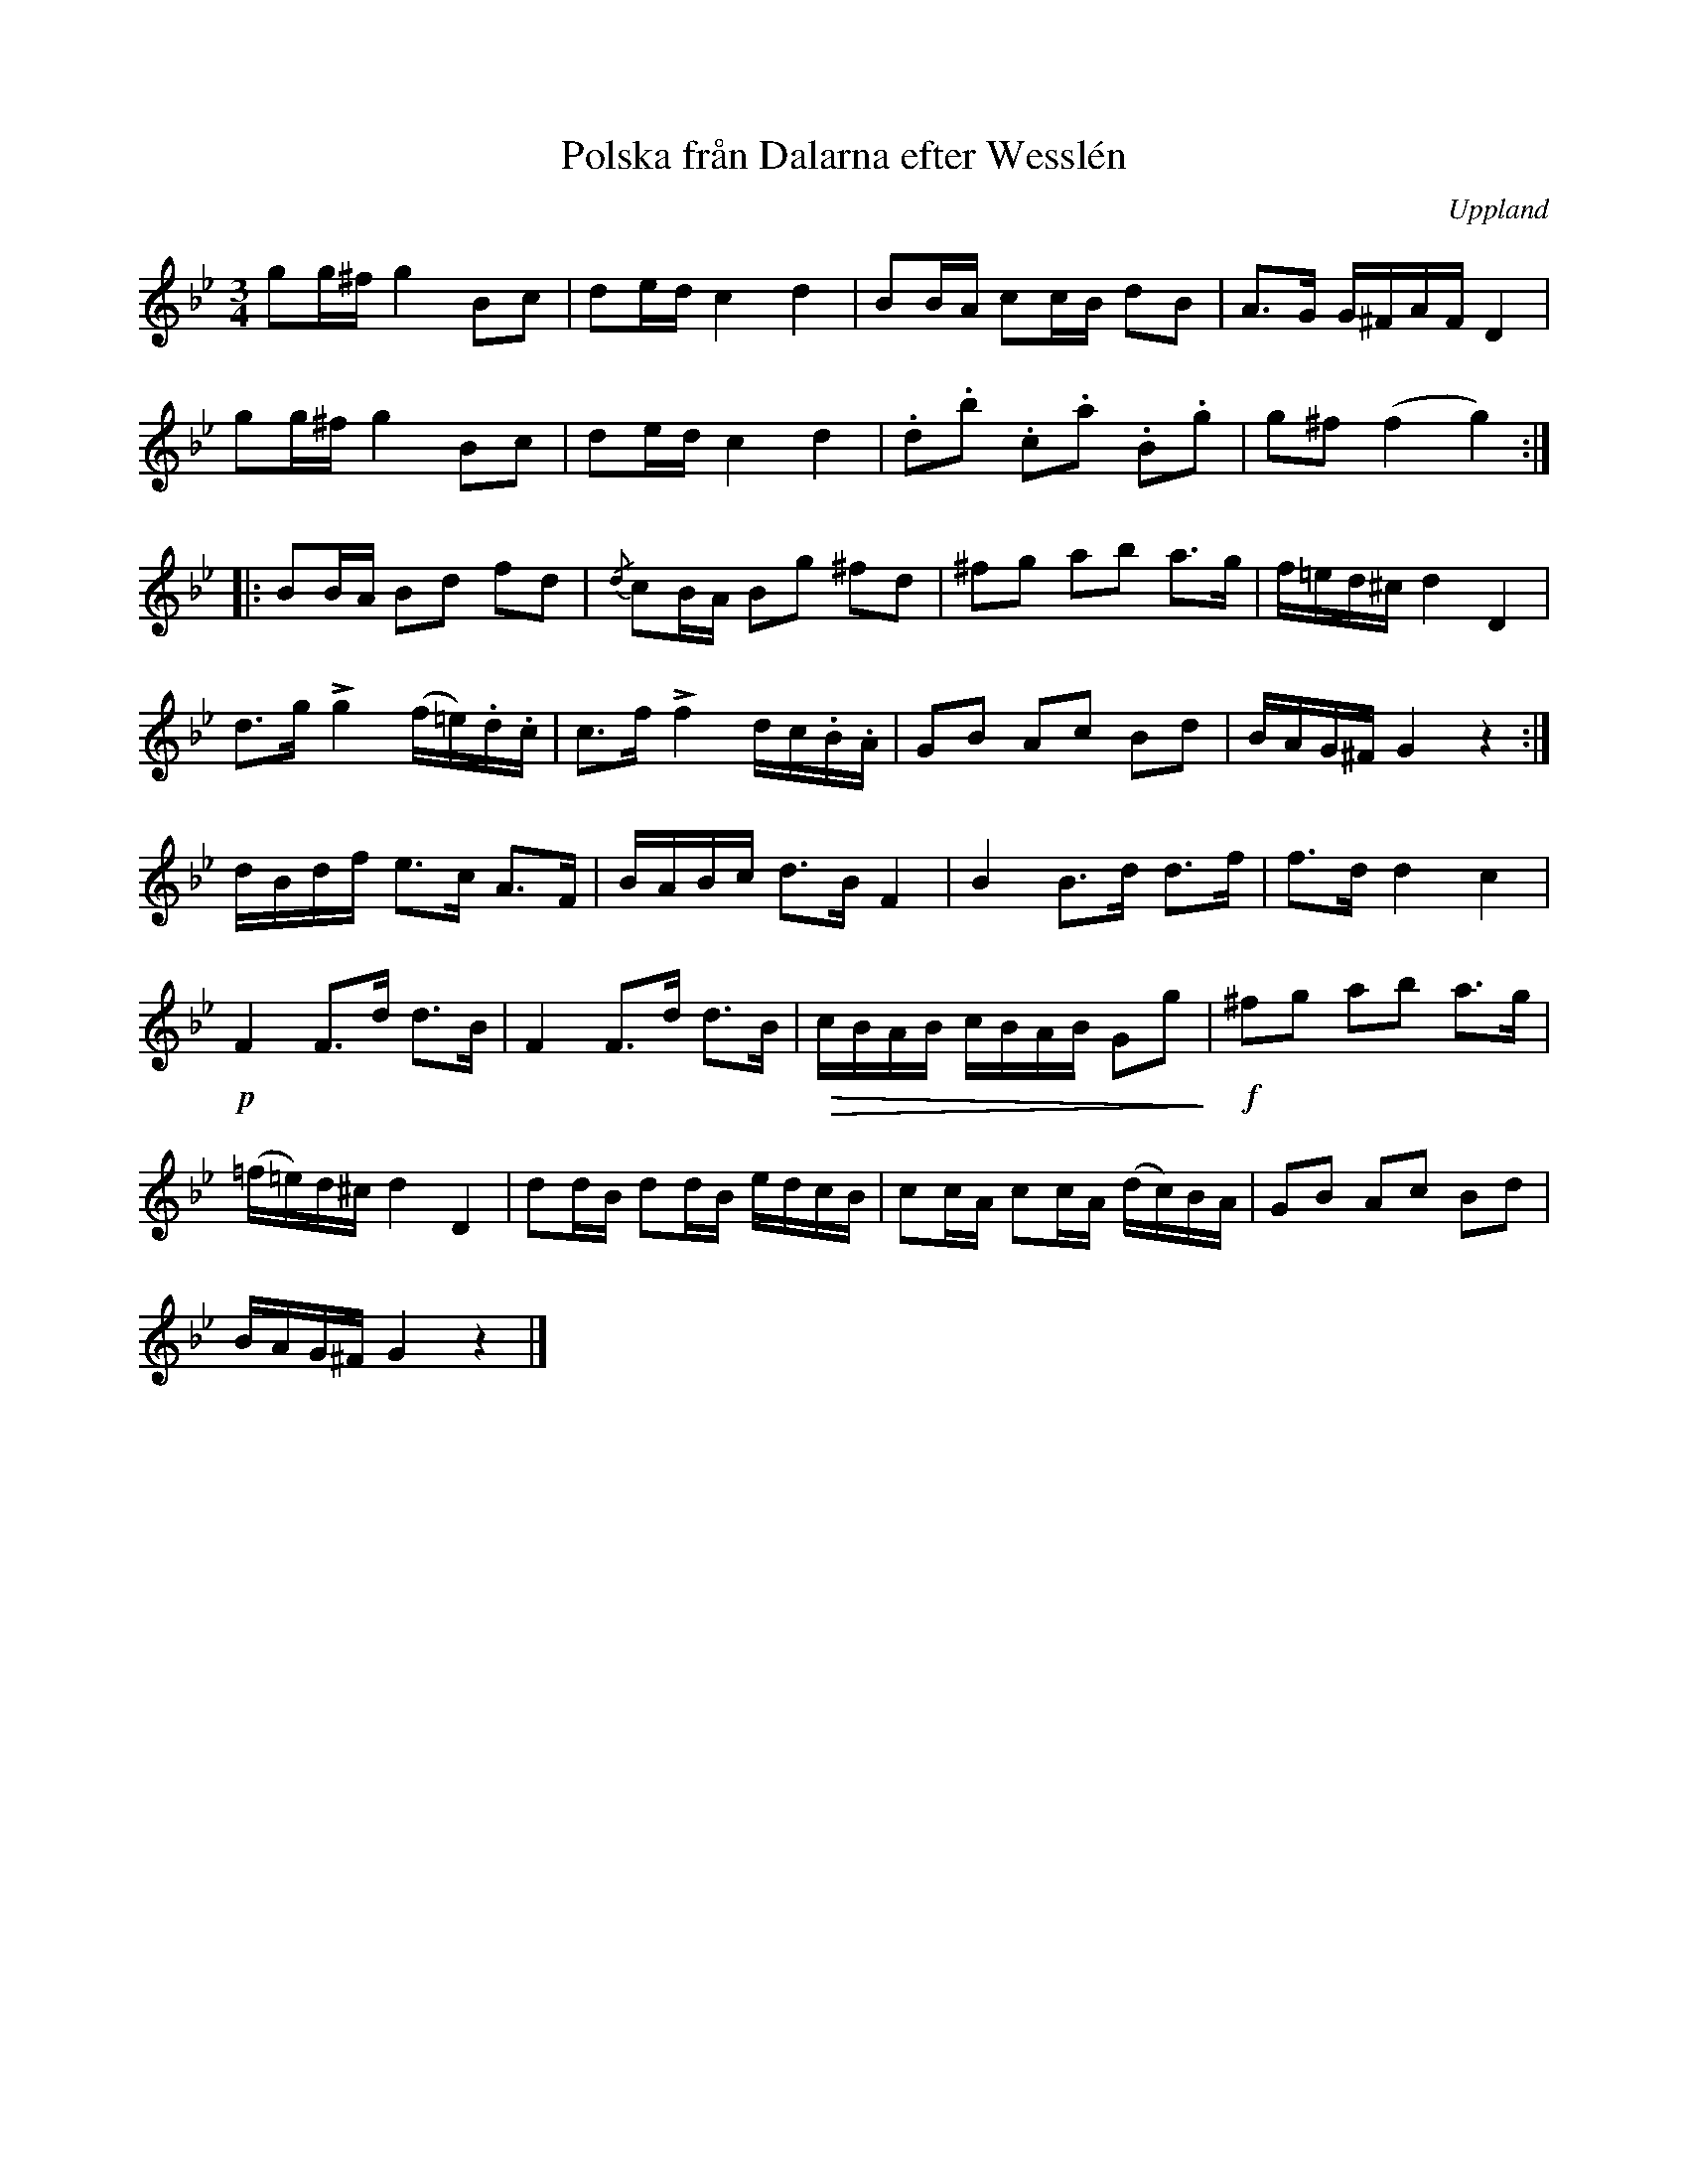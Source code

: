 %%abc-charset utf-8

X:100
%Fil: 05_MG_0555.pdf, låt nr 5
T:Polska från Dalarna efter Wesslén 
O:Uppland
R:Polska
M:3/4
L:1/16
N:Ur en notbok som gått i arv i släkten Wesslén ([[Personer/Mats Wesslén]] är organisten i Överlövsta socken som tecknade ned många låtar efter [[Personer/Byss-Kalle]]). Ref. [[Personer/Per-Ulf Allmo]]
N:Ackord och baskomp finns i originalet men är ej medtagna i denna transkription.
N:Se även +
Z:Nils L
U:t=accent
K:Gm
g2g^f g4 B2c2 | d2ed c4 d4 | B2BA c2cB d2B2 | A2>G2 G^FAF D4 | 
g2g^f g4 B2c2 | d2ed c4 d4 | .d2.b2 .c2.a2 .B2.g2 | g2^f2 (f4 g4) ::
B2BA B2d2 f2d2 | {/d}c2BA B2g2 ^f2d2 | ^f2g2 a2b2 a2>g2 | f=ed^c d4 D4 | 
d2>g2 tg4 (f=e).d.c | c2>f2 tf4 dc.B.A | G2B2 A2c2 B2d2 | BAG^F G4 z4 :| 
dBdf e2>c2 A2>F2 | BABc d2>B2 F4 | B4 B2>d2 d2>f2 | f2>d2 d4 c4 | 
!p!F4 F2>d2 d2>B2 | F4 F2>d2 d2>B2 | !>(!cBAB cBAB G2g2!>)! | !f!^f2g2 a2b2 a2>g2 | 
(=f=e)d^c d4 D4 | d2dB d2dB edcB | c2cA c2cA (dc)BA | G2B2 A2c2 B2d2 | 
BAG^F G4 z4 |]

